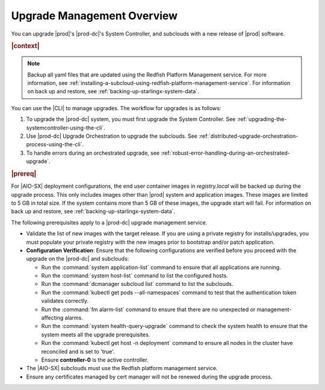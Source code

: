 
.. gjf1592841770001
.. _upgrade-management-overview:

===========================
Upgrade Management Overview
===========================

You can upgrade |prod|'s |prod-dc|'s System Controller, and subclouds with a new
release of |prod| software.

.. rubric:: |context|

.. note::

    Backup all yaml files that are updated using the Redfish Platform
    Management service. For more information, see
    :ref:`installing-a-subcloud-using-redfish-platform-management-service`.
    For information on back up and restore, see :ref:`backing-up-starlingx-system-data`.

You can use the |CLI| to manage upgrades. The workflow for upgrades is as
follows:


.. _upgrade-management-overview-ol-uqv-p24-3mb:

#.  To upgrade the |prod-dc| system, you must first upgrade the
    System Controller. See :ref:`upgrading-the-systemcontroller-using-the-cli`.

#.  Use |prod-dc| Upgrade Orchestration to upgrade the subclouds. See
    :ref:`distributed-upgrade-orchestration-process-using-the-cli`.

#.  To handle errors during an orchestrated upgrade, see :ref:`robust-error-handling-during-an-orchestrated-upgrade`.

.. rubric:: |prereq|

For |AIO-SX| deployment configurations, the end user container images in
`registry.local` will be backed up during the upgrade process. This only
includes images other than |prod| system and application images. These images
are limited to 5 GB in total size. If the system contains more than 5 GB of
these images, the upgrade start will fail. For information on back up and restore,
see :ref:`backing-up-starlingx-system-data`.

The following prerequisites apply to a |prod-dc| upgrade management service.

.. _upgrade-management-overview-ul-smx-y2m-cmb:

-   Validate the list of new images with the target release. If you are using a
    private registry for installs/upgrades, you must populate your private
    registry with the new images prior to bootstrap and/or patch application.

-   **Configuration Verification**: Ensure that the following configurations
    are verified before you proceed with the upgrade on the |prod-dc|
    and subclouds:


    -   Run the :command:`system application-list` command to ensure that all
        applications are running.

    -   Run the :command:`system host-list` command to list the configured
        hosts.

    -   Run the :command:`dcmanager subcloud list` command to list the
        subclouds.

    -   Run the :command:`kubectl get pods --all-namespaces` command to test
        that the authentication token validates correctly.

    -   Run the :command:`fm alarm-list` command to ensure that there are no
        unexpected or management-affecting alarms.
    
    -   Run the :command:`system health-query-upgrade` command to check the
        system health to ensure that the system meets all the upgrade prerequisites.

    -   Run the :command:`kubectl get host -n deployment` command to ensure all
        nodes in the cluster have reconciled and is set to 'true'.

    -   Ensure **controller-0** is the active controller.

-   The |AIO-SX| subclouds must use the Redfish platform management service.

-   Ensure any certificates managed by cert manager will not be renewed during
    the upgrade process.

.. only:: partner

    .. include:: /_includes/upgrade-management-overview.rest
